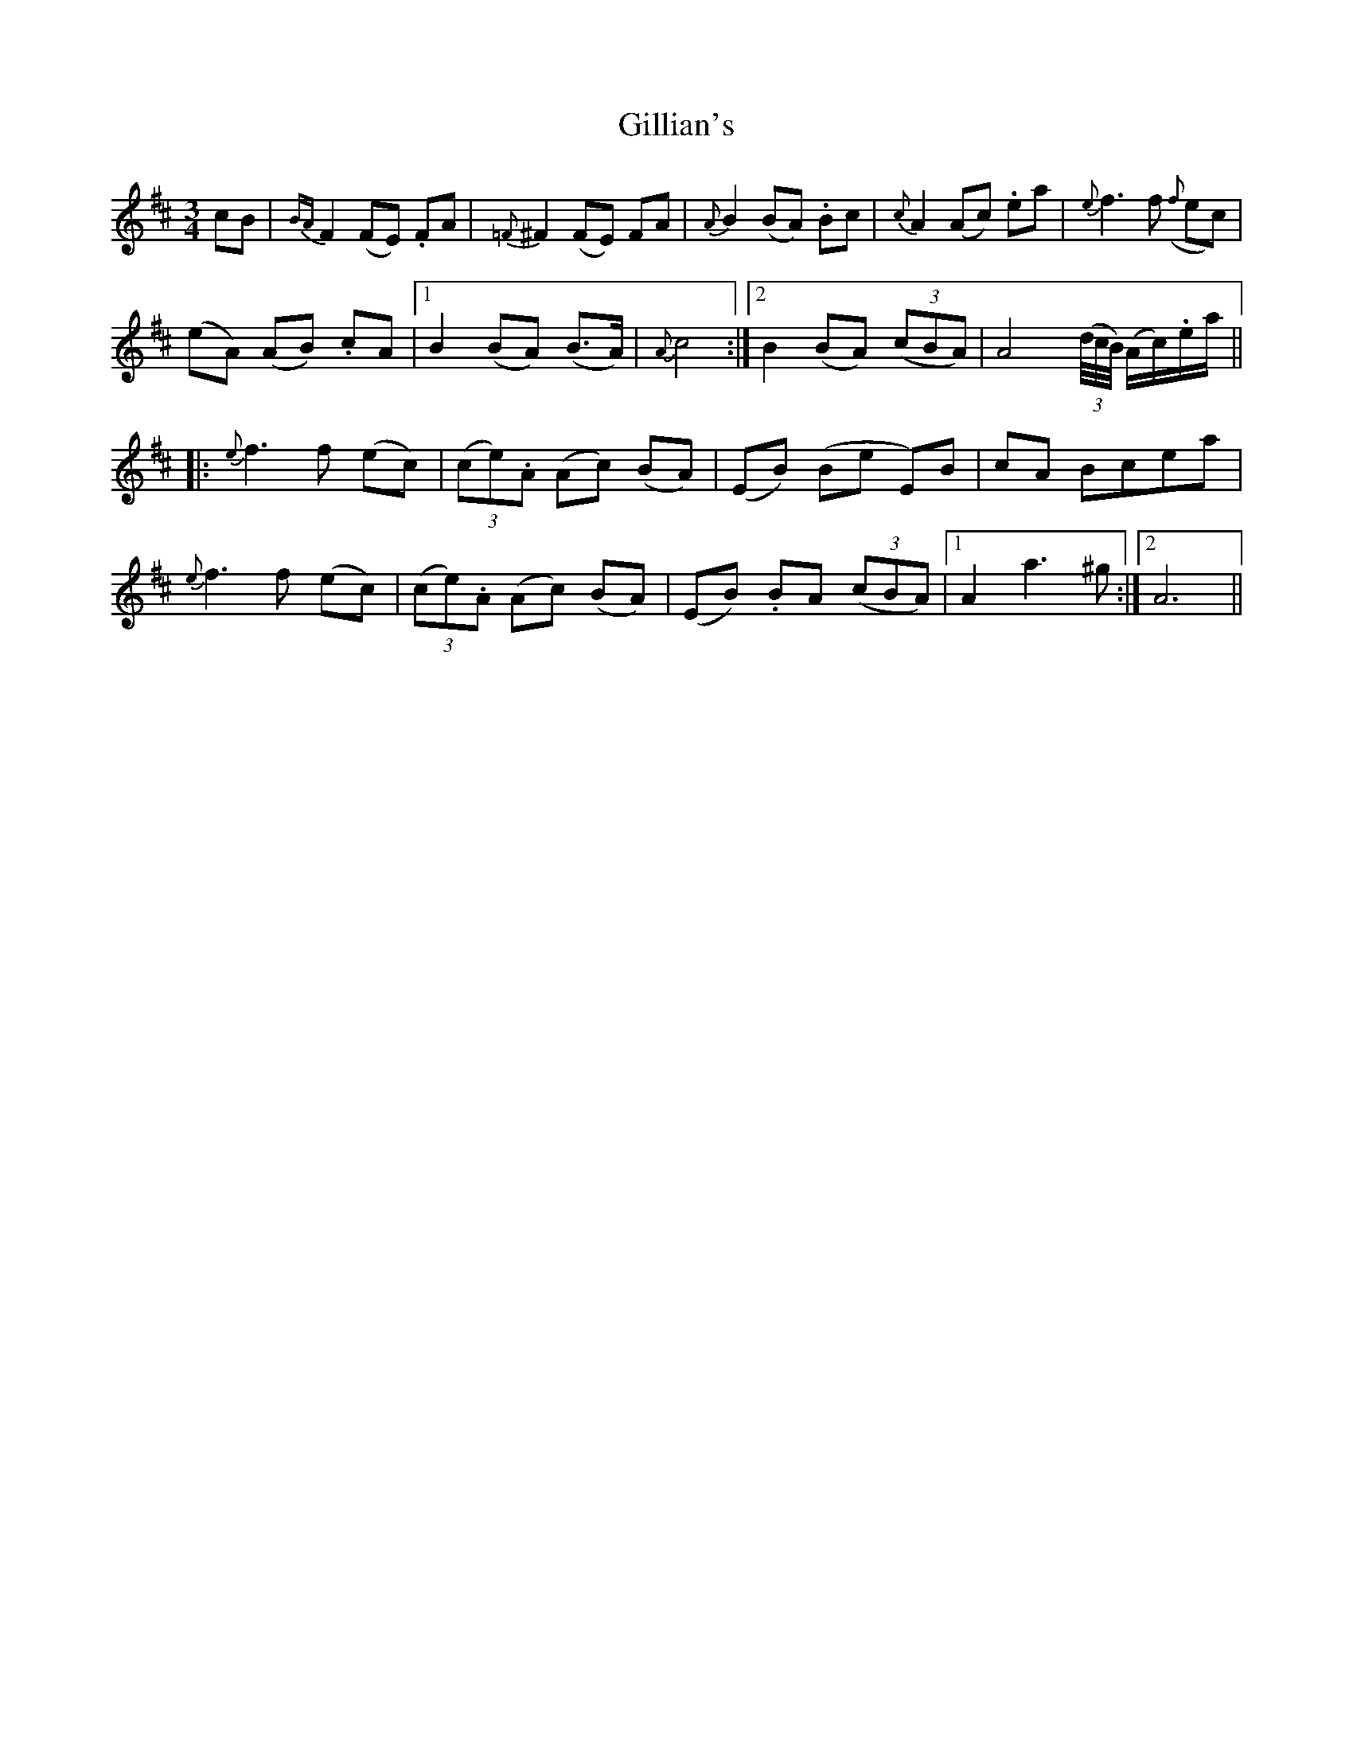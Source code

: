 X: 15188
T: Gillian's
R: waltz
M: 3/4
K: Dmajor
cB|{BA}F2 (FE) .FA|{=F}^F2 (FE) FA|{A}B2 (BA) .Bc|{c}A2 (Ac) .ea|{e}f3 f ({f}ec)|
(eA) (AB) .cA|1 B2 (BA) (B>A)|{A}c4:|2 B2 (BA) ((3cBA)|A4 ((3d/4c/4B/4) (A/c/).e/a/||
|:{e}f3 f (ec)|(3(ce).A (Ac) (BA)|(EB) (Be E)B|cA Bcea|
{e}f3 f (ec)|(3(ce).A (Ac) (BA)|(EB) .BA ((3cBA)|1 A2 a3 ^g:|2 A6||

